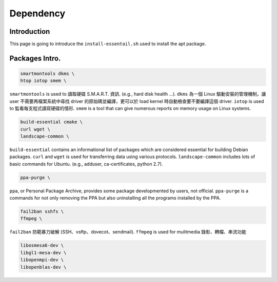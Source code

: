 Dependency
============

Introduction
---------------
This page is going to introduce the ``install-essentail.sh`` used to install the apt package.

Packages Intro.
---------------

.. code-block:: bash

    smartmontools dkms \
    htop iotop smem \

``smartmontools`` is used to 讀取硬碟 S.M.A.R.T. 資訊. (e.g., hard disk health ...). 
``dkms`` 為一個 Linux 驅動安裝的管理機制，讓 user 不需要再檔案系統中尋找 driver 的原始碼並編譯，更可以於 load kernel 時自動檢查要不要編譯這個 driver. 
``iotop`` is used to 監看每支程式讀寫硬碟的情形. 
``smem`` is a tool that can give numerous reports on memory usage on Linux systems. 

.. code-block:: bash

    build-essential cmake \
    curl wget \
    landscape-common \

``build-essential`` contains an informational list of packages which are considered essential for building Debian packages. 
``curl`` and ``wget`` is used for transferring data using various protocols. 
``landscape-common`` includes lots of basic commands for Ubuntu. (e.g., adduser, ca-certificates, python 2.7). 


.. code-block:: bash

    ppa-purge \

``ppa``, or Personal Package Archive, provides some package developmented by users, not official.
``ppa-purge`` is a commands for not only removing the PPA but also uninstalling all the programs installed by the PPA.


.. code-block:: bash

    fail2ban sshfs \
    ffmpeg \

``fail2ban`` 防範暴力破解 (SSH、vsftp、dovecot、sendmail). 
``ffmpeg`` is used for mulitmedia 錄影、轉檔、串流功能


.. code-block:: bash

    libosmesa6-dev \
    libgl1-mesa-dev \
    libopenmpi-dev \
    libopenblas-dev \


